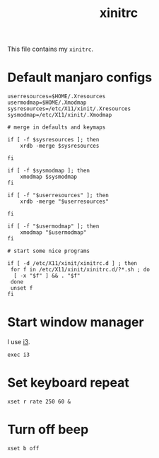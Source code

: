 #+TITLE: xinitrc
#+PROPERTY: header-args :tangle ~/.xinitrc :tangle-mode (identity #o644) :shebang "#!/bin/sh"

This file contains my =xinitrc=.

* Default manjaro configs
#+begin_src shell
userresources=$HOME/.Xresources
usermodmap=$HOME/.Xmodmap
sysresources=/etc/X11/xinit/.Xresources
sysmodmap=/etc/X11/xinit/.Xmodmap

# merge in defaults and keymaps

if [ -f $sysresources ]; then
    xrdb -merge $sysresources

fi

if [ -f $sysmodmap ]; then
    xmodmap $sysmodmap
fi

if [ -f "$userresources" ]; then
    xrdb -merge "$userresources"

fi

if [ -f "$usermodmap" ]; then
    xmodmap "$usermodmap"
fi

# start some nice programs

if [ -d /etc/X11/xinit/xinitrc.d ] ; then
 for f in /etc/X11/xinit/xinitrc.d/?*.sh ; do
  [ -x "$f" ] && . "$f"
 done
 unset f
fi
#+end_src
* Start window manager
I use [[https://i3wm.org/][i3]].
#+begin_src shell
exec i3
#+end_src
* Set keyboard repeat
#+begin_src shell
xset r rate 250 60 &
#+end_src
* Turn off beep
#+begin_src shell
xset b off
#+end_src
